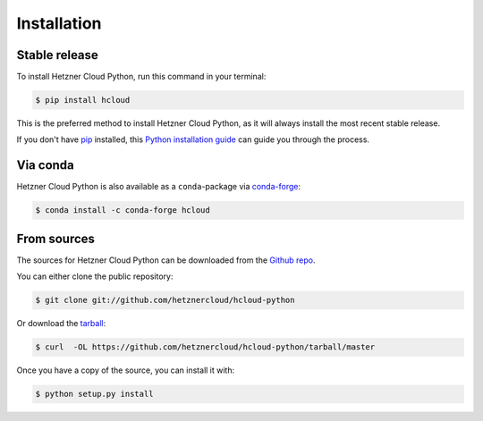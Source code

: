 .. highlight:: shell

============
Installation
============


Stable release
--------------

To install Hetzner Cloud Python, run this command in your terminal:

.. code-block:: console

    $ pip install hcloud

This is the preferred method to install Hetzner Cloud Python, as it will always install the most recent stable release.

If you don't have `pip`_ installed, this `Python installation guide`_ can guide
you through the process.

.. _pip: https://pip.pypa.io
.. _Python installation guide: http://docs.python-guide.org/en/latest/starting/installation/


Via conda
---------

Hetzner Cloud Python is also available as a ``conda``-package via `conda-forge`_:

.. code-block:: console

    $ conda install -c conda-forge hcloud

.. _conda-forge: https://conda-forge.org/


From sources
------------

The sources for Hetzner Cloud Python can be downloaded from the `Github repo`_.

You can either clone the public repository:

.. code-block:: console

    $ git clone git://github.com/hetznercloud/hcloud-python

Or download the `tarball`_:

.. code-block:: console

    $ curl  -OL https://github.com/hetznercloud/hcloud-python/tarball/master

Once you have a copy of the source, you can install it with:

.. code-block:: console

    $ python setup.py install


.. _Github repo: https://github.com/hetznercloud/hcloud-python
.. _tarball: https://github.com/hetznercloud/hcloud-python/tarball/master
